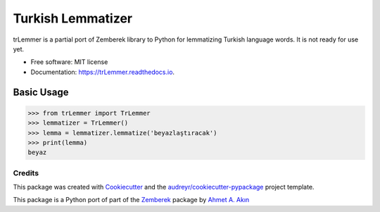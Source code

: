 ==================
Turkish Lemmatizer
==================


.. image:: https://img.shields.io/pypi/v/trLemmer.svg
        :target: https://pypi.python.org/pypi/trLemmer

.. image:: https://dev.azure.com/obulat0592/trlemmer/_apis/build/status/obulat.trLemmer?branchName=master
        :target: https://dev.azure.com/obulat0592/trlemmer/

.. image:: https://readthedocs.org/projects/trLemmer/badge/?version=latest
        :target: https://trLemmer.readthedocs.io/en/latest/?badge=latest
        :alt: Documentation Status


.. image:: https://pyup.io/repos/github/obulat/trLemmer/shield.svg
     :target: https://pyup.io/repos/github/obulat/trLemmer/
     :alt: Updates



trLemmer is a partial port of Zemberek library to Python for lemmatizing
Turkish language words. It is not ready for use yet.


* Free software: MIT license
* Documentation: https://trLemmer.readthedocs.io.


Basic Usage
~~~~~~~~~~~

.. code-block:: pycon

    >>> from trLemmer import TrLemmer
    >>> lemmatizer = TrLemmer()
    >>> lemma = lemmatizer.lemmatize('beyazlaştıracak')
    >>> print(lemma)
    beyaz





Credits
-------

This package was created with Cookiecutter_ and the `audreyr/cookiecutter-pypackage`_ project template.

.. _Cookiecutter: https://github.com/audreyr/cookiecutter
.. _`audreyr/cookiecutter-pypackage`: https://github.com/audreyr/cookiecutter-pypackage

This package is a Python port of part of the Zemberek_ package by `Ahmet A. Akın`_

.. _Zemberek: https://github.com/ahmetaa/zemberek-nlp
.. _Ahmet A. Akın: https://github.com/ahmetaa/

